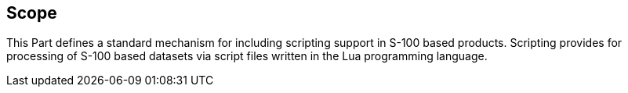 == Scope

This Part defines a standard mechanism for including scripting support in
S-100 based products. Scripting provides for processing of S-100 based
datasets via script files written in the Lua programming language.
